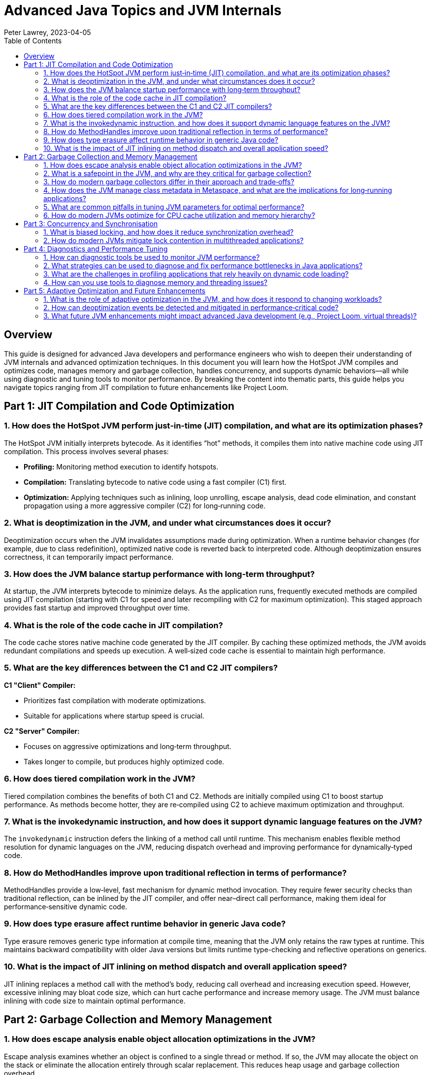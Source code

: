 = Advanced Java Topics and JVM Internals
Peter Lawrey, 2023-04-05
:doctype: requirements
:lang: en-GB
:toc:
:source-highlighter: rouge

== Overview

This guide is designed for advanced Java developers and performance engineers who wish to deepen their understanding of JVM internals and advanced optimization techniques. In this document you will learn how the HotSpot JVM compiles and optimizes code, manages memory and garbage collection, handles concurrency, and supports dynamic behaviors—all while using diagnostic and tuning tools to monitor performance. By breaking the content into thematic parts, this guide helps you navigate topics ranging from JIT compilation to future enhancements like Project Loom.

== Part 1: JIT Compilation and Code Optimization

=== 1. How does the HotSpot JVM perform just‑in‑time (JIT) compilation, and what are its optimization phases?

The HotSpot JVM initially interprets bytecode. As it identifies “hot” methods, it compiles them into native machine code using JIT compilation. This process involves several phases:

- *Profiling:* Monitoring method execution to identify hotspots.
- *Compilation:* Translating bytecode to native code using a fast compiler (C1) first.
- *Optimization:* Applying techniques such as inlining, loop unrolling, escape analysis, dead code elimination, and constant propagation using a more aggressive compiler (C2) for long‑running code.

=== 2. What is deoptimization in the JVM, and under what circumstances does it occur?

Deoptimization occurs when the JVM invalidates assumptions made during optimization. When a runtime behavior changes (for example, due to class redefinition), optimized native code is reverted back to interpreted code. Although deoptimization ensures correctness, it can temporarily impact performance.

=== 3. How does the JVM balance startup performance with long‑term throughput?

At startup, the JVM interprets bytecode to minimize delays. As the application runs, frequently executed methods are compiled using JIT compilation (starting with C1 for speed and later recompiling with C2 for maximum optimization). This staged approach provides fast startup and improved throughput over time.

=== 4. What is the role of the code cache in JIT compilation?

The code cache stores native machine code generated by the JIT compiler. By caching these optimized methods, the JVM avoids redundant compilations and speeds up execution. A well‑sized code cache is essential to maintain high performance.

=== 5. What are the key differences between the C1 and C2 JIT compilers?

*C1 "Client" Compiler:*

- Prioritizes fast compilation with moderate optimizations.
- Suitable for applications where startup speed is crucial.

*C2 "Server" Compiler:*

- Focuses on aggressive optimizations and long‑term throughput.
- Takes longer to compile, but produces highly optimized code.

=== 6. How does tiered compilation work in the JVM?

Tiered compilation combines the benefits of both C1 and C2. Methods are initially compiled using C1 to boost startup performance. As methods become hotter, they are re‑compiled using C2 to achieve maximum optimization and throughput.

=== 7. What is the invokedynamic instruction, and how does it support dynamic language features on the JVM?

The `invokedynamic` instruction defers the linking of a method call until runtime. This mechanism enables flexible method resolution for dynamic languages on the JVM, reducing dispatch overhead and improving performance for dynamically‑typed code.

=== 8. How do MethodHandles improve upon traditional reflection in terms of performance?

MethodHandles provide a low‑level, fast mechanism for dynamic method invocation. They require fewer security checks than traditional reflection, can be inlined by the JIT compiler, and offer near–direct call performance, making them ideal for performance‑sensitive dynamic code.

=== 9. How does type erasure affect runtime behavior in generic Java code?

Type erasure removes generic type information at compile time, meaning that the JVM only retains the raw types at runtime. This maintains backward compatibility with older Java versions but limits runtime type-checking and reflective operations on generics.

=== 10. What is the impact of JIT inlining on method dispatch and overall application speed?

JIT inlining replaces a method call with the method’s body, reducing call overhead and increasing execution speed. However, excessive inlining may bloat code size, which can hurt cache performance and increase memory usage. The JVM must balance inlining with code size to maintain optimal performance.

== Part 2: Garbage Collection and Memory Management

=== 1. How does escape analysis enable object allocation optimizations in the JVM?

Escape analysis examines whether an object is confined to a single thread or method. If so, the JVM may allocate the object on the stack or eliminate the allocation entirely through scalar replacement. This reduces heap usage and garbage collection overhead.

=== 2. What is a safepoint in the JVM, and why are they critical for garbage collection?

A safepoint is a moment when all application threads are paused so that the JVM can perform operations that require a consistent view of memory (e.g., garbage collection, deoptimization, stack analysis). Safepoints ensure that these operations occur without interference from running threads.

=== 3. How do modern garbage collectors differ in their approach and trade‑offs?

- *G1 (Garbage‑First):*
Divides the heap into regions and prioritizes collection of regions with the most garbage, balancing pause times and throughput.
- *ZGC (Z Garbage Collector):*
Designed for ultra‑low pause times and large heaps; most work is done concurrently.
- *Shenandoah:*
Aims for minimal pause times through concurrent compaction and low‑latency collection even in memory‑constrained environments.
- *Parallel GC:* Uses multiple threads for garbage collection, suitable for throughput‑oriented applications.

=== 4. How does the JVM manage class metadata in Metaspace, and what are the implications for long‑running applications?

Class metadata is stored in Metaspace (native memory), which can grow dynamically. However, if too many classes are loaded or if classloaders are not properly managed, Metaspace can become exhausted, resulting in an OutOfMemoryError. Monitoring and managing classloader behavior is essential in long‑running applications.

=== 5. What are common pitfalls in tuning JVM parameters for optimal performance?

Pitfalls include:

- Over‑tuning based on benchmarks that do not reflect real‑world usage.
- Setting conflicting parameters (e.g., mismatched heap sizes versus workload).
- Ignoring hardware and OS constraints.
- Failing to monitor performance continuously after making adjustments.
- Neglecting to test changes in a staging environment before production.

=== 6. How do modern JVMs optimize for CPU cache utilization and memory hierarchy?

The JVM optimizes CPU cache utilization by:

- Inlining critical methods to reduce call overhead.
- Reordering code and objects to improve locality.
- Using escape analysis to allocate objects on the stack when possible.
- Employing garbage collectors that minimize cache pollution.

These techniques help reduce memory latency and improve throughput.

== Part 3: Concurrency and Synchronisation

=== 1. What is biased locking, and how does it reduce synchronization overhead?

Biased locking optimizes uncontended synchronization by “biasing” a lock toward the first thread that acquires it. Subsequent acquisitions by the same thread avoid costly atomic operations. If another thread requests the lock, the bias is revoked and normal locking is used.

=== 2. How do modern JVMs mitigate lock contention in multithreaded applications?

Modern JVMs employ strategies such as:

- *Lock Co‑arsening:* Merging adjacent lock regions into one.
- *Lock Elision:* Removing unnecessary locks (often via escape analysis).
- *Optimized Synchronization Primitives:* Using advanced constructs from `java.util.concurrent` to minimize blocking.
- *Spinlocks and Lock‑Free Algorithms:* Reducing the cost of contention in high‑performance scenarios.
- *Timestamp‑Based Locking:* Using timestamps to avoid contention and improve scalability.

== Part 4: Diagnostics and Performance Tuning

=== 1. How can diagnostic tools be used to monitor JVM performance?

Diagnostic tools provide insights into JVM behavior:

- *Java Flight Recorder (JFR):* Low‑overhead recording of performance data over time.
- *Java Mission Control (JMC):* Detailed analysis dashboards for CPU, memory, GC, and more.
- *JVisualVM:* Real‑time monitoring, heap analysis, and thread dumps.

=== 2. What strategies can be used to diagnose and fix performance bottlenecks in Java applications?

Strategies include:

- Profiling the application using tools like JFR.
- Analyzing thread and heap dumps to locate hotspots.
- Employing microbenchmarking frameworks like JMH.
- Conducting systematic code reviews and targeted performance tests.
- Using flame graphs to visualize CPU usage and pinpoint expensive methods.

=== 3. What are the challenges in profiling applications that rely heavily on dynamic code loading?

Dynamic code loading can cause:

- Inconsistent performance metrics as classes are loaded/unloaded at runtime.
- Difficulty in tracking which code is executing if it is generated on the fly.
- Increased overhead from reflection and dynamic invocation.
Profiling such applications requires specialized instrumentation that can handle these dynamic behaviors.

=== 4. How can you use tools to diagnose memory and threading issues?

- *jstack:* Generates thread dumps to analyze thread states, detect deadlocks, and identify long‑running tasks.
- *jmap:* Provides memory usage statistics and heap dumps to inspect object allocation.
- *jcmd:* A multipurpose tool that sends diagnostic commands (e.g., forcing GC, printing VM flags, or logging performance data).

== Part 5: Adaptive Optimization and Future Enhancements

=== 1. What is the role of adaptive optimization in the JVM, and how does it respond to changing workloads?

Adaptive optimization adjusts the optimizations applied to code based on runtime profiling data. The JVM re‑optimizes hot code paths and deoptimizes methods when runtime assumptions are invalidated. This continuous tuning ensures that performance remains optimal even as workloads change.

=== 2. How can deoptimization events be detected and mitigated in performance‑critical code?

Deoptimization events are usually logged by the JVM or can be observed using tools like JFR. To mitigate them:

- Monitor logs and use profiling tools to detect when deoptimization occurs.
- Refactor code to reduce patterns that trigger deoptimization.
- Tune JIT thresholds and adjust JVM flags to better suit the application’s workload.

=== 3. What future JVM enhancements might impact advanced Java development (e.g., Project Loom, virtual threads)?

Upcoming enhancements include:

- *Project Loom:* Introducing lightweight virtual threads to simplify concurrent programming and reduce the overhead of traditional threads.
- *Enhanced JIT and GC Improvements:* Ongoing research into faster JIT compilation and even lower pause times.
- *Better Diagnostic Tools:* Future tools may offer even deeper insights into runtime performance and more precise profiling.
- *Forgien Memory Access:* Direct access to off-heap memory for improved performance.
- *Vector API:* Enhanced support for vectorized operations for improved performance.

These advancements promise to further simplify concurrency, reduce latency, and optimize performance in modern applications.
